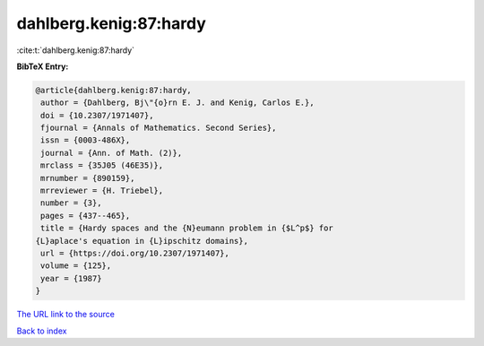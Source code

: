 dahlberg.kenig:87:hardy
=======================

:cite:t:`dahlberg.kenig:87:hardy`

**BibTeX Entry:**

.. code-block:: bibtex

   @article{dahlberg.kenig:87:hardy,
    author = {Dahlberg, Bj\"{o}rn E. J. and Kenig, Carlos E.},
    doi = {10.2307/1971407},
    fjournal = {Annals of Mathematics. Second Series},
    issn = {0003-486X},
    journal = {Ann. of Math. (2)},
    mrclass = {35J05 (46E35)},
    mrnumber = {890159},
    mrreviewer = {H. Triebel},
    number = {3},
    pages = {437--465},
    title = {Hardy spaces and the {N}eumann problem in {$L^p$} for
   {L}aplace's equation in {L}ipschitz domains},
    url = {https://doi.org/10.2307/1971407},
    volume = {125},
    year = {1987}
   }
`The URL link to the source <ttps://doi.org/10.2307/1971407}>`_


`Back to index <../By-Cite-Keys.html>`_
